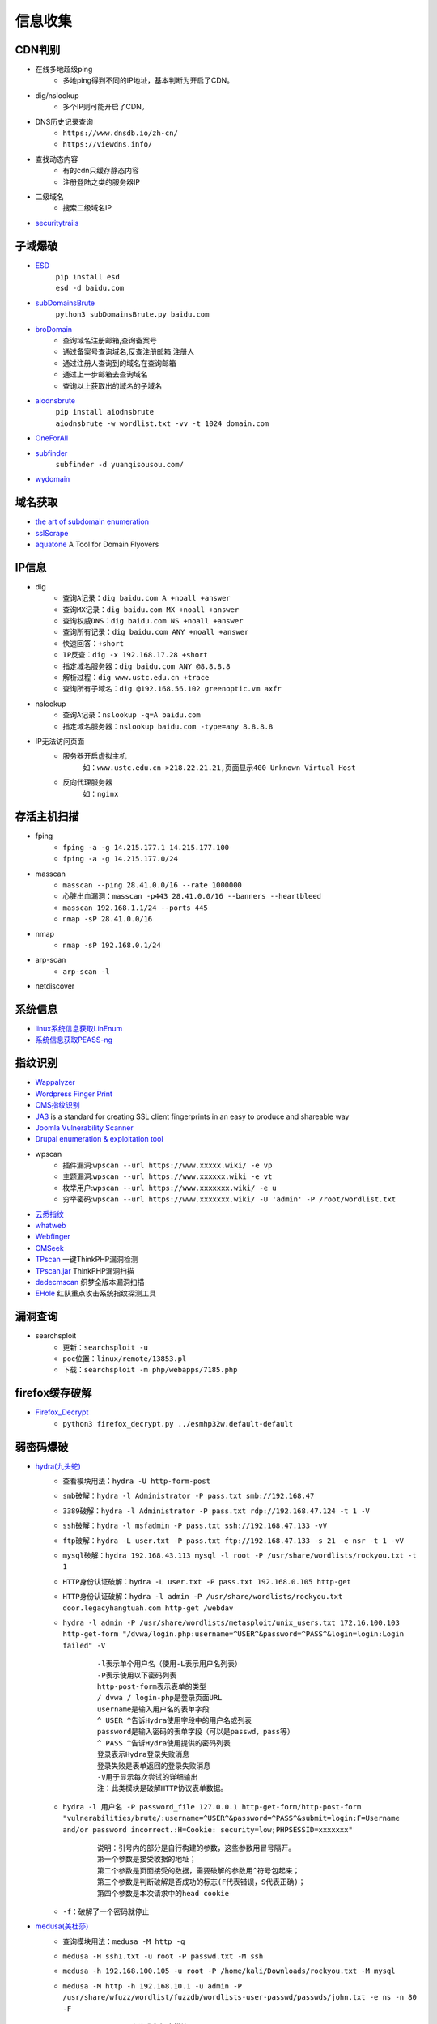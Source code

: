 信息收集
----------------------------------------

CDN判别
~~~~~~~~~~~~~~~~~~~~~~~~~~~~~~~~~~~~~~~~
- 在线多地超级ping
	+ 多地ping得到不同的IP地址，基本判断为开启了CDN。
- dig/nslookup
	+ 多个IP则可能开启了CDN。
- DNS历史记录查询
	+ ``https://www.dnsdb.io/zh-cn/`` 
	+ ``https://viewdns.info/`` 
- 查找动态内容
	+ 有的cdn只缓存静态内容
	+ 注册登陆之类的服务器IP
- 二级域名
	+ 搜索二级域名IP
- `securitytrails <https://securitytrails.com>`_

子域爆破
~~~~~~~~~~~~~~~~~~~~~~~~~~~~~~~~~~~~~~~~
- `ESD <https://github.com/FeeiCN/ESD>`_
	| ``pip install esd``
	| ``esd -d baidu.com``
- `subDomainsBrute <https://github.com/lijiejie/subDomainsBrute>`_
	| ``python3 subDomainsBrute.py baidu.com``
- `broDomain <https://github.com/code-scan/BroDomain>`_
	+ 查询域名注册邮箱,查询备案号
	+ 通过备案号查询域名,反查注册邮箱,注册人
	+ 通过注册人查询到的域名在查询邮箱
	+ 通过上一步邮箱去查询域名
	+ 查询以上获取出的域名的子域名
- `aiodnsbrute <https://github.com/blark/aiodnsbrute>`_
	| ``pip install aiodnsbrute``
	| ``aiodnsbrute -w wordlist.txt -vv -t 1024 domain.com``
- `OneForAll <https://github.com/shmilylty/OneForAll>`_
- `subfinder <https://github.com/subfinder/subfinder>`_
	| ``subfinder -d yuanqisousou.com/``
- `wydomain <https://github.com/ring04h/wydomain>`_

域名获取
~~~~~~~~~~~~~~~~~~~~~~~~~~~~~~~~~~~~~~~~
- `the art of subdomain enumeration <https://github.com/appsecco/the-art-of-subdomain-enumeration>`_
- `sslScrape <https://github.com/cheetz/sslScrape/blob/master/sslScrape.py>`_
- `aquatone <https://github.com/michenriksen/aquatone>`_ A Tool for Domain Flyovers

IP信息
~~~~~~~~~~~~~~~~~~~~~~~~~~~~~~~~~~~~~~~~
- dig
	+ ``查询A记录：dig baidu.com A +noall +answer``
	+ ``查询MX记录：dig baidu.com MX +noall +answer``
	+ ``查询权威DNS：dig baidu.com NS +noall +answer``
	+ ``查询所有记录：dig baidu.com ANY +noall +answer``
	+ ``快速回答：+short``
	+ ``IP反查：dig -x 192.168.17.28 +short``
	+ ``指定域名服务器：dig baidu.com ANY @8.8.8.8``
	+ ``解析过程：dig www.ustc.edu.cn +trace``
	+ ``查询所有子域名：dig @192.168.56.102 greenoptic.vm axfr``
- nslookup
	+ ``查询A记录：nslookup -q=A baidu.com``
	+ ``指定域名服务器：nslookup baidu.com -type=any 8.8.8.8``
- IP无法访问页面
	+ 服务器开启虚拟主机
		``如：www.ustc.edu.cn->218.22.21.21,页面显示400 Unknown Virtual Host``
	+ 反向代理服务器
		``如：nginx``

存活主机扫描
~~~~~~~~~~~~~~~~~~~~~~~~~~~~~~~~~~~~~~~~
- fping
	+ ``fping -a -g 14.215.177.1 14.215.177.100``
	+ ``fping -a -g 14.215.177.0/24``
- masscan
	+ ``masscan --ping 28.41.0.0/16 --rate 1000000``
	+ ``心脏出血漏洞：masscan -p443 28.41.0.0/16 --banners --heartbleed``
	+ ``masscan 192.168.1.1/24 --ports 445`` 
	+ ``nmap -sP 28.41.0.0/16``
- nmap
	+ ``nmap -sP 192.168.0.1/24`` 
- arp-scan
	+ ``arp-scan -l`` 
- netdiscover

系统信息
~~~~~~~~~~~~~~~~~~~~~~~~~~~~~~~~~~~~~~~~
- `linux系统信息获取LinEnum <https://github.com/rebootuser/LinEnum>`_
- `系统信息获取PEASS-ng <https://github.com/carlospolop/PEASS-ng>`_

指纹识别
~~~~~~~~~~~~~~~~~~~~~~~~~~~~~~~~~~~~~~~~
- `Wappalyzer <https://github.com/AliasIO/Wappalyzer>`_
- `Wordpress Finger Print <https://github.com/iniqua/plecost>`_
- `CMS指纹识别 <https://github.com/n4xh4ck5/CMSsc4n>`_
- `JA3 <https://github.com/salesforce/ja3>`_ is a standard for creating SSL client fingerprints in an easy to produce and shareable way
- `Joomla Vulnerability Scanner <https://github.com/rezasp/joomscan>`_
- `Drupal enumeration & exploitation tool <https://github.com/immunIT/drupwn>`_
- wpscan
	- 插件漏洞:``wpscan --url https://www.xxxxx.wiki/ -e vp`` 
	- 主题漏洞:``wpscan --url https://www.xxxxxx.wiki -e vt`` 
	- 枚举用户:``wpscan --url https://www.xxxxxxx.wiki/ -e u`` 
	- 穷举密码:``wpscan --url https://www.xxxxxxx.wiki/ -U 'admin' -P /root/wordlist.txt``
- `云悉指纹 <https://www.yunsee.cn/>`_
- `whatweb <https://github.com/urbanadventurer/whatweb>`_
- `Webfinger <https://github.com/se55i0n/Webfinger>`_
- `CMSeek <https://github.com/Tuhinshubhra/CMSeeK>`_
- `TPscan <https://github.com/Lucifer1993/TPscan>`_ 一键ThinkPHP漏洞检测
- `TPscan.jar <https://github.com/tangxiaofeng7/TPScan>`_ ThinkPHP漏洞扫描
- `dedecmscan <https://github.com/lengjibo/dedecmscan>`_ 织梦全版本漏洞扫描
- `EHole <https://github.com/EdgeSecurityTeam/EHole>`_ 红队重点攻击系统指纹探测工具

漏洞查询
~~~~~~~~~~~~~~~~~~~~~~~~~~~~~~~~~~~~~~~~
- searchsploit
	+ ``更新：searchsploit -u`` 
	+ ``poc位置：linux/remote/13853.pl``
	+ ``下载：searchsploit -m php/webapps/7185.php`` 
	
firefox缓存破解
~~~~~~~~~~~~~~~~~~~~~~~~~~~~~~~~~~~~~~~~
- `Firefox_Decrypt <https://github.com/unode/firefox_decrypt>`_
	+ ``python3 firefox_decrypt.py ../esmhp32w.default-default``

弱密码爆破
~~~~~~~~~~~~~~~~~~~~~~~~~~~~~~~~~~~~~~~~
- `hydra(九头蛇) <https://github.com/vanhauser-thc/thc-hydra>`_
	+ ``查看模块用法：hydra -U http-form-post``
	+ ``smb破解：hydra -l Administrator -P pass.txt smb://192.168.47`` 
	+ ``3389破解：hydra -l Administrator -P pass.txt rdp://192.168.47.124 -t 1 -V`` 
	+ ``ssh破解：hydra -l msfadmin -P pass.txt ssh://192.168.47.133 -vV`` 
	+ ``ftp破解：hydra -L user.txt -P pass.txt ftp://192.168.47.133 -s 21 -e nsr -t 1 -vV`` 
	+ ``mysql破解：hydra 192.168.43.113 mysql -l root -P /usr/share/wordlists/rockyou.txt -t 1`` 
	+ ``HTTP身份认证破解：hydra -L user.txt -P pass.txt 192.168.0.105 http-get``
	+ ``HTTP身份认证破解：hydra -l admin -P /usr/share/wordlists/rockyou.txt door.legacyhangtuah.com http-get /webdav``
	+ ``hydra -l admin -P /usr/share/wordlists/metasploit/unix_users.txt 172.16.100.103 http-get-form "/dvwa/login.php:username=^USER^&password=^PASS^&login=login:Login failed" -V``

		::
		
				-l表示单个用户名（使用-L表示用户名列表）
				-P表示使用以下密码列表
				http-post-form表示表单的类型
				/ dvwa / login-php是登录页面URL
				username是输入用户名的表单字段
				^ USER ^告诉Hydra使用字段中的用户名或列表
				password是输入密码的表单字段（可以是passwd，pass等）
				^ PASS ^告诉Hydra使用提供的密码列表
				登录表示Hydra登录失败消息
				登录失败是表单返回的登录失败消息
				-V用于显示每次尝试的详细输出 
				注：此类模块是破解HTTP协议表单数据。
				
	+ ``hydra -l 用户名 -P password_file 127.0.0.1 http-get-form/http-post-form "vulnerabilities/brute/:username=^USER^&password=^PASS^&submit=login:F=Username and/or password incorrect.:H=Cookie: security=low;PHPSESSID=xxxxxxx"``

		::

				说明：引号内的部分是自行构建的参数，这些参数用冒号隔开。
				第一个参数是接受收据的地址；
				第二个参数是页面接受的数据，需要破解的参数用^符号包起来；
				第三个参数是判断破解是否成功的标志(F代表错误，S代表正确)；
				第四个参数是本次请求中的head cookie
				
	+ ``-f``：破解了一个密码就停止
				
- `medusa(美杜莎) <https://github.com/jmk-foofus/medusa>`_
	+ ``查询模块用法：medusa -M http -q``
	+ ``medusa -H ssh1.txt -u root -P passwd.txt -M ssh``
	+ ``medusa -h 192.168.100.105 -u root -P /home/kali/Downloads/rockyou.txt -M mysql``
	+ ``medusa -M http -h 192.168.10.1 -u admin -P /usr/share/wfuzz/wordlist/fuzzdb/wordlists-user-passwd/passwds/john.txt -e ns -n 80 -F``

		::
		
				-M http 允许我们指定模块。
				-h 192.168.10.1 允许我们指定主机。
				-u admin 允许我们指定用户。
				-P [location of password list] 允许我们指定密码列表的位置。
				-e ns 允许我们指定额外的密码检查。 ns 变量允许我们使用用户名作为密码，并且使用空密码。
				-n 80 允许我们指定端口号码。
				-F 允许我们在成功找到用户名密码组合之后停止爆破。
				注：此模块是破解HTTP身份认证。
				medusa -M http -h door.legacyhangtuah.com -m DIR:webdav/ -u admin -P /usr/share/wordlists/rockyou.txt -e ns -n 80 -F

	+ HTTP表单破解: ``medusa -M web-form -q``
- `htpwdScan <https://github.com/lijiejie/htpwdScan>`_
	+ ``python htpwdScan.py -f dvwa.txt -d password=/usr/share/wordlists/metasploit/unix_users.txt  -err=\"password incorrect\"``
	+ ``python htpwdScan.py -d passwd=password.txt -u=\"http://xxx.com/index.php?m=login&username=test&passwd=test\" -get -err=\"success\":false\"``
- `patator <https://github.com/lanjelot/patator>`_
- ncrack
	+ HTTP身份认证破解：``ncrack -U /usr/share/wordlists/rockyou.txt -P /usr/share/wordlists/rockyou.txt http://door.legacyhangtuah.com/webdav``
- fcrackzip
	| ``fcrackzip -b -l 6-6 -c 1 -p 000000 passwd.zip`` 
		
		::
		
			-b 暴力破解
			-c 1 限制密码是数字
			-l 6-6 限制密码长度为6
			-p 000000 初始化破解起点
	
	| ``fcrackzip -u -D -p passwd passwd.zip``
		
		::
		
			-D -p passwd 密码本passwd文件
			-u 不显示错误密码冗余信息
			
- john
	+ 破解/etc/shadow
		| ``unshadow /etc/passwd /etc/shadow > passwd_shadow``
		
			::
			
				unshadow命令基本上会结合/etc/passwd的数据和/etc/shadow的数据，
				创建1个含有用户名和密码详细信息的文件。
				
		| ``unique -v -inp=allwords.txt uniques.txt``
		
			::
			
				unique工具可以从一个密码字典中去除重复行。
		
		| ``密码文件破解：john --wordlist=/usr/share/john/password.lst --rules passwd_shadow``
		| ``直接破解：john passwd_shadow``
		| ``查看上一次破解结果：john --show shadow``
	+ 破解单条记录
		| ``jeevan:$6$LXNakaBRJ/tL5F2a$bCgiylk/LY2MeFp5z9YZyiezsNsgj.5/cDohRgFRBNdrwi/2IPkUO0rqVIM3O8vysc48g3Zpo/sHuo.qwBf4U1:18430:0:99999:7:::``
		| 存入password.txt文件
		| ``john --wordlist=/usr/share/wordlists/rockyou.txt password.txt``
		
	+ 破解ssh私钥文件
		| ``查看ssh2john位置：locate ssh2john``
		| ``python /usr/share/john/ssh2john.py root>root.crack``
		| ``john --wordlist=/usr/share/wordlists/rockyou.txt root.crack``
	+ 破解zip密码
		| ``zip2john tom.zip>hash5``
		| ``john hash5 --format=PKZIP --wordlist=/home/kali/Downloads/rockyou.txt``
		
- wordpress密码破解
	- ``auxiliary/scanner/http/wordpress_xmlrpc_login``
	- ``wpscan --url https://www.xxxxxxx.wiki/ -U 'admin' -P /root/wordlist.txt``
	- `WPCracker <https://github.com/JoniRinta-Kahila/WPCracker>`_
		- 枚举用户：``.\WPCracker.exe --enum -u <Url to victims WordPress page> -o <Output file path (OPTIONAL)>``
		- 暴力破解：``.\WPCracker.exe --brute -u <Url to victims WordPress page> -p <Path to wordlist> -n <Username> -o <Output file path (OPTIONAL)>``

路径及文件扫描
~~~~~~~~~~~~~~~~~~~~~~~~~~~~~~~~~~~~~~~~
::

	注意在目录探测中，对于关键的目录，需要递归进行扫描。
	可根据robots.txt中的目录进行扫描。

- dirbuster
	+ dirbuster -H headless方式启动
	+ dirbuster ，默认GUI方式启动
- `dirmap <https://github.com/H4ckForJob/dirmap.git>`_
	+ ``git clone https://github.com/H4ckForJob/dirmap.git``
	+ ``python3 -m pip install -r requirement.txt``
	+ ``扫描单个目标：python3 dirmap.py -i https://site.com -lcf`` 
	+ ``扫描多个目标：python3 dirmap.py -iF urls.txt -lcf`` 

	::
	
			#递归扫描处理配置
			[RecursiveScan]
			#是否开启递归扫描:关闭:0;开启:1
			conf.recursive_scan = 0
			#遇到这些状态码，开启递归扫描。默认配置[301,403]
			conf.recursive_status_code = [301,403]
			#设置排除扫描的目录。默认配置空。其他配置：e.g:['/test1','/test2']
			#conf.exclude_subdirs = ['/test1','/test2']
			conf.exclude_subdirs = ""
			 
			#扫描模式处理配置(4个模式，1次只能选择1个)
			[ScanModeHandler]
			#字典模式:关闭:0;单字典:1;多字典:2
			conf.dict_mode = 1
			#单字典模式的路径
			conf.dict_mode_load_single_dict = "dict_mode_dict.txt"
			#多字典模式的路径，默认配置dictmult
			conf.dict_mode_load_mult_dict = "dictmult"
			#爆破模式:关闭:0;开启:1
			conf.blast_mode = 0
			#生成字典最小长度。默认配置3
			conf.blast_mode_min = 3
			#生成字典最大长度。默认配置3
			conf.blast_mode_max = 3
			#默认字符集:a-z。暂未使用。
			conf.blast_mode_az = "abcdefghijklmnopqrstuvwxyz"
			#默认字符集:0-9。暂未使用。
			conf.blast_mode_num = "0123456789"
			#自定义字符集。默认配置"abc"。使用abc构造字典
			conf.blast_mode_custom_charset = "abc"
			#自定义继续字符集。默认配置空。
			conf.blast_mode_resume_charset = ""
			#爬虫模式:关闭:0;开启:1
			conf.crawl_mode = 0
			#解析robots.txt文件。暂未实现。
			conf.crawl_mode_parse_robots = 0
			#解析html页面的xpath表达式
			conf.crawl_mode_parse_html = "//*/@href | //*/@src | //form/@action"
			#是否进行动态爬虫字典生成:关闭:0;开启:1
			conf.crawl_mode_dynamic_fuzz = 0
			#Fuzz模式:关闭:0;单字典:1;多字典:2
			conf.fuzz_mode = 0
			#单字典模式的路径。
			conf.fuzz_mode_load_single_dict = "fuzz_mode_dir.txt"
			#多字典模式的路径。默认配置:fuzzmult
			conf.fuzz_mode_load_mult_dict = "fuzzmult"
			#设置fuzz标签。默认配置{dir}。使用{dir}标签当成字典插入点，将http://target.com/{dir}.php替换成http://target.com/字典中的每一行.php。其他配置：e.g:{dir};{ext}
			#conf.fuzz_mode_label = "{ext}"
			conf.fuzz_mode_label = "{dir}"
			 
			#处理payload配置。暂未实现。
			[PayloadHandler]
			 
			#处理请求配置
			[RequestHandler]
			#自定义请求头。默认配置空。其他配置：e.g:test1=test1,test2=test2
			#conf.request_headers = "test1=test1,test2=test2"
			conf.request_headers = ""
			#自定义请求User-Agent。默认配置chrome的ua。
			conf.request_header_ua = "Mozilla/5.0 (Windows NT 10.0; Win64; x64) AppleWebKit/537.36 (KHTML, like Gecko) Chrome/69.0.3497.100 Safari/537.36"
			#自定义请求cookie。默认配置空，不设置cookie。其他配置e.g:cookie1=cookie1; cookie2=cookie2;
			#conf.request_header_cookie = "cookie1=cookie1; cookie2=cookie2"
			conf.request_header_cookie = ""
			#自定义401认证。暂未实现。因为自定义请求头功能可满足该需求(懒XD)
			conf.request_header_401_auth = ""
			#自定义请求方法。默认配置get方法。其他配置：e.g:get;head
			#conf.request_method = "head"
			conf.request_method = "get"
			#自定义每个请求超时时间。默认配置3秒。
			conf.request_timeout = 3
			#随机延迟(0-x)秒发送请求。参数必须是整数。默认配置0秒，无延迟。
			conf.request_delay = 0
			#自定义单个目标，请求协程线程数。默认配置30线程
			conf.request_limit = 30
			#自定义最大重试次数。暂未实现。
			conf.request_max_retries = 1
			#设置持久连接。是否使用session()。暂未实现。
			conf.request_persistent_connect = 0
			#302重定向。默认False，不重定向。其他配置：e.g:True;False
			conf.redirection_302 = False
			#payload后添加后缀。默认空，扫描时，不添加后缀。其他配置：e.g:txt;php;asp;jsp
			#conf.file_extension = "txt"
			conf.file_extension = ""
			 
			#处理响应配置
			[ResponseHandler]
			#设置要记录的响应状态。默认配置[200]，记录200状态码。其他配置：e.g:[200,403,301]
			#conf.response_status_code = [200,403,301]
			conf.response_status_code = [200]
			#是否记录content-type响应头。默认配置1记录
			#conf.response_header_content_type = 0
			conf.response_header_content_type = 1
			#是否记录页面大小。默认配置1记录
			#conf.response_size = 0
			conf.response_size = 1
			#是否自动检测404页面。默认配置True，开启自动检测404.其他配置参考e.g:True;False
			#conf.auto_check_404_page = False
			conf.auto_check_404_page = True
			#自定义匹配503页面正则。暂未实现。感觉用不着，可能要废弃。
			#conf.custom_503_page = "page 503"
			conf.custom_503_page = ""
			#自定义正则表达式，匹配页面内容
			#conf.custom_response_page = "([0-9]){3}([a-z]){3}test"
			conf.custom_response_page = ""
			#跳过显示页面大小为x的页面，若不设置，请配置成"None"，默认配置“None”。其他大小配置参考e.g:None;0b;1k;1m
			#conf.skip_size = "0b"
			conf.skip_size = "None"
			 
			#代理选项
			[ProxyHandler]
			#代理配置。默认设置“None”，不开启代理。其他配置e.g:{"http":"http://127.0.0.1:8080","https":"https://127.0.0.1:8080"}
			#conf.proxy_server = {"http":"http://127.0.0.1:8080","https":"https://127.0.0.1:8080"}
			conf.proxy_server = None
			 
			#Debug选项
			[DebugMode]
			#打印payloads并退出
			conf.debug = 0
			 
			#update选项
			[CheckUpdate]
			#github获取更新。暂未实现。
			conf.update = 0

- dirb
	+ ``穷举特定扩展名文件：dirb http://172.16.100.102 /usr/share/wordlists/dirb/common.txt -X .pcap`` 
	+ ``使用代理：dirb http://192.168.1.116  -p 46.17.45.194:5210`` 
	+ ``添加UA和cookie：dirb http://192.168.1.116 -a "***" -c "***"`` 
	+ ``扫描目录：dirb http://192.168.91.133 common.txt -N 404`` 
- `dirsearch <https://github.com/maurosoria/dirsearch>`_
	+ -u 指定网址
	+ -e 指定网站语言
	+ -w 指定字典
	+ -r 递归目录（跑出目录后，继续跑目录下面的目录）
	+ -random-agents 使用随机UA
	+ -x 排除指定响应码
	+ -i 包含指定响应码
- nikto
	+ ``常规扫描：nikto -host/-h http://www.example.com`` 
	+ ``指定端口(https)：nikto -h http://www.example.com -p 443 -ssl`` 
	+ ``指定目录：nikto -host/-h http://www.example.com -c /dvma`` 
	+ ``绕过IDS检测：nikto -host/-h http://www.example.com -evasion`` 
	+ ``Nikto配合Nmap扫描：nmap -p80 x.x.x.x -oG - \|nikto -host -`` 
	+ ``使用代理：nikto -h URL -useproxy http://127.0.0.1:1080`` 
- `GOBUSTER <https://github.com/OJ/gobuster>`_
	+ ``目录扫描: gobuster dir -u http://192.168.100.106 -w /usr/share/dirbuster/wordlists/directory-list-2.3-medium.txt``
	+ ``文件扫描：gobuster dir -u http://192.168.100.106 -w /home/kali/Downloads/SecLists/Discovery/Web-Content/directory-list-1.0.txt -x php``
	+ 批量脚本
	
		::
		
			trap "echo Terminating...; exit;" SIGINT SIGTERM

			if [ $# -eq 0 ]; then
				echo "Usage: ott http://host threads optionalExtensions"
				exit 1
			fi

			for f in /usr/share/dirb/wordlists/common.txt /usr/share/dirb/wordlists/big.txt /usr/share/wordlists/dirbuster/directory-list-lowercase-2.3-medium.txt /usr/share/wordlists/raft/data/wordlists/raft-large-directories-lowercase.txt /usr/share/wordlists/raft/data/wordlists/raft-large-files-lowercase.txt /usr/share/wordlists/raft/data/wordlists/raft-large-words-lowercase.txt
			do
			  echo "Scanning: " $f
			  echo "Extensions: " $3
			  if [ -z "$3" ]; then
				gobuster -t $2 dir -f --url $1 --wordlist $f | grep "Status"
			  else
				gobuster -t $2 dir -f --url $1 --wordlist $f -x $3 | grep "Status"
			  fi
			done
		
		+ example:
		+ ott http://192.168.56.121 50
		+ ott http://192.168.56.121 50 .phtml,.php,.txt,.html
		
- `bfac <https://github.com/mazen160/bfac>`_
- `ds_store_exp <https://github.com/lijiejie/ds_store_exp>`_
- `cansina <https://github.com/deibit/cansina>`_
- `weakfilescan <https://github.com/ring04h/weakfilescan>`_
- `DirBrute <https://github.com/Xyntax/DirBrute>`_
- auxiliary/scanner/http/dir_scanner
- auxiliary/scanner/http/dir_listing
- auxiliary/scanner/http/brute_dirs
- DirBuster
- 御剑

路径爬虫
~~~~~~~~~~~~~~~~~~~~~~~~~~~~~~~~~~~~~~~~
- `crawlergo <https://github.com/0Kee-Team/crawlergo>`_ A powerful dynamic crawler for web vulnerability scanners

Waf指纹
~~~~~~~~~~~~~~~~~~~~~~~~~~~~~~~~~~~~~~~~
- `identywaf <https://github.com/enablesecurity/identywaf>`_
- `wafw00f <https://github.com/enablesecurity/wafw00f>`_
- `WhatWaf <https://github.com/Ekultek/WhatWaf>`_
- nmap脚本
	+ ``--script=http-waf-detect``
	+ ``--script=http-waf-fingerprint``
- sqlmap
	+ ``sqlmap -u “www.xxx.com/xxx?id=1” --identify-waf``

端口扫描
~~~~~~~~~~~~~~~~~~~~~~~~~~~~~~~~~~~~~~~~
- `nmap <https://github.com/nmap/nmap>`_
	+ 范围扫描
		+ ``nmap 192.168.0.100-110``
		+ ``nmap 192.168.0.1/24`` 
		+ ``nmap -iL /root/target.txt`` 
	+ 指定端口
		+ ``nmap 192.168.0.101 -p 80,8080,3306,3389`` 
		+ ``所有端口：nmap -p- 192.168.100.104``
		+ ``nmap --top-ports 1000 192.168.100.105``
	+ 路由追踪
		+ ``nmap --traceroute 192.168.0.101`` 
	+ 服务版本
		+ ``nmap -sV 192.168.0.101`` 
	+ 操作系统版本
		+ ``nmap -O 192.168.0.101`` 
	+ 探测防火墙
		+ ``nmap -sF -T4 192.168.0.101``
	+ 插件扫描
		+ 插件列表:``ls /usr/share/nmap/scripts/ |sed 's/.nse//'>scripts.list``
		+ 插件用法：``nmap --script-help ssh_brute``
		+ 弱口令扫描:``--script=auth``
		+ 暴力破解:``--script=brute``
		+ 常见漏洞:``--script=vuln``
		+ 默认脚本:``--script=default或者-sC``
		+ 局域网服务探测:``--script=broadcast``
		+ smb字典破解:``--script=smb-brute.nse --script-args=userdb=/var/passwd,passdb=/var/passwd``
		+ smb漏洞：``--script=smb-check-vulns.nse --script-args=unsafe=1 192.168.137.4`` 
		+ 查看共享目录:``nmap -p 445 --script smb-ls --script-args 'share=e$,path=\,smbuser=test,smbpass=test' 192.168.137.4``
		+ ssh破解：``nmap -p22 --script ssh-brute --script-args userdb=cysec_user.txt,passdb=username.txt 172.16.226.5 -nP -vvv``
		+ 目录扫描:``nmap -sV --script=http-enum -p 80,60000 192.168.100.105``
	
	::
	
		1.默认情况下，nmap只扫描默认端口。
		2.NMAP执行结果中，端口状态后经常标记tcpwrapped。tcpwrapped表示服务器运行TCP_Wrappers服务。
		TCP_Wrappers是一种应用级防火墙。它可以根据预设，对SSH、Telnet、FTP服务的请求进行拦截，判断
		是否符合预设要求。如果符合，就会转发给对应的服务进程；否则，会中断连接请求。
		
- `zmap <https://github.com/zmap/zmap>`_
- `masscan <https://github.com/robertdavidgraham/masscan>`_
- `ShodanHat <https://github.com/HatBashBR/ShodanHat>`_
- SNMP ``snmpwalk``

DNS数据查询
~~~~~~~~~~~~~~~~~~~~~~~~~~~~~~~~~~~~~~~~
- `VirusTotal <https://www.virustotal.com/>`_
- `PassiveTotal <https://passivetotal.org>`_
- `DNSDB <https://www.dnsdb.info/>`_
- `sitedossier <http://www.sitedossier.com/>`_

DNS关联
~~~~~~~~~~~~~~~~~~~~~~~~~~~~~~~~~~~~~~~~
- `Cloudflare Enumeration Tool <https://github.com/mandatoryprogrammer/cloudflare_enum>`_
- `amass <https://github.com/caffix/amass>`_
- `Certificate Search <https://crt.sh/>`_

搜索引擎查询
~~~~~~~~~~~~~~~~~~~~~~~~~~~~~~~~~~~~~~~~
- `Shodan <https://www.shodan.io/>`_
- `Zoomeye <https://www.zoomeye.org/>`_
- `fofa <https://fofa.so/>`_
	+ title="后台管理" 搜索页面标题中含有“后台管理”关键词的网站和IP
	+ header="thinkphp" 搜索HTTP响应头中含有“thinkphp”关键词的网站和IP
	+ body="管理后台" 搜索html正文中含有“管理后台”关键词的网站和IP
	+ body="Welcome to Burp Suite" 搜索公网上的BurpSuite代理
	+ domain="itellyou.cn" 搜索根域名中带有“itellyou.cn”的网站
	+ host="login" 搜索域名中带有"login"关键词的网站
	+ port="3388" && country=CN 搜索开放3388端口并且位于中国的IP
	+ ip="120.27.6.1/24" 搜索指定IP或IP段
	+ cert="phpinfo.me" 搜索证书(如https证书、imaps证书等)中含有"phpinfo.me"关键词的网站和IP
	+ ports="3306,443,22" 搜索同时开启3306端口、443端口和22端口的IP
	+ ports=="3306,443,22" 搜索只开启3306端口、443端口和22端口的IP
	+ && – 表示逻辑与
	+ || – 表示逻辑或
- `scans <https://scans.io/>`_
- `Just Metadata <https://github.com/FortyNorthSecurity/Just-Metadata>`_
- `publicwww - Find Web Pages via Snippet <https://publicwww.com/>`_

字典
~~~~~~~~~~~~~~~~~~~~~~~~~~~~~~~~~~~~~~~~
- `SecLists <https://github.com/danielmiessler/SecLists>`_
- `Blasting dictionary <https://github.com/rootphantomer/Blasting_dictionary>`_
- `pydictor <https://github.com/LandGrey/pydictor>`_
- `Probable Wordlists <https://github.com/berzerk0/Probable-Wordlists>`_ Wordlists sorted by probability originally created for password generation and testing
- `Common User Passwords Profiler <https://github.com/Mebus/cupp>`_
- `chrome password grabber <https://github.com/x899/chrome_password_grabber>`_
- kali自带字典：/usr/share/wordlists/
- cewl字典生成工具
	+ 根据url爬取并生成字典：cewl http://www.ignitetechnologies.in/ -w dict.txt
	+ 生成长度最小限制的字典：cewl http://www.ignitetechnologies.in/ -m 9
	+ 爬取email地址：cewl http://www.ignitetechnologies.in/ -n -e
	+ 生成包含数字和字符的字典：cewl http://testphp.vulnweb.com/ --with-numbers
	+ 设置代理：cewl --proxy_host 192.168.1.103 --proxy_port 3128 -w dict.txt http://192.168.1.103/wordpress/
- crunch字典生成工具
	+ ``crunch <min-len> <max-len> [<charset string>] [options]``
		::
		
			min-len crunch要开始的最小长度字符串。即使不使用参数的值，也需要此选项
			max-len crunch要开始的最大长度字符串。即使不使用参数的值，也需要此选项
			charset string 在命令行使用crunch你可能必须指定字符集设置，否则将使用缺省的字符集设置。
			-c 数字 指定写入输出文件的行数，也即包含密码的个数
			-o wordlist.txt，指定输出文件的名称
			-p 字符串 或者-p 单词1 单词2 ...以排列组合的方式来生成字典。
			-q filename.txt，读取filename.txt
	+ 生成最小1位，最大8位，由26个小写字母为元素的所有组合 ``crunch 1 8``
	+ 生成最小为1,最大为6，由字符串组成所有字符组合 ``crunch 1 6 abcdefg``
	+ 指定字符串加特殊字符的组合 ``crunch 1 6 abcdefg\``
	+ 生成pass01-pass99所有数字组合 ``crunch 6 6 -t pass%%  >>newpwd.txt`` 
	+ 生成六位小写字母密码，其中前四位为pass ``crunch 6 6 -t pass@@  >>newpwd.txt`` 
	+ 生成六位密码，其中前四位为pass，后二位为大写 ``crunch 6 6 -t pass,,  >>newpwd.txt`` 
	+ 生成六位密码，其中前四位为pass，后二位为特殊字符 ``crunch 6 6 -t pass^^  >>newpwd.txt`` 
	+ 制作8为数字字典 ``crunch 8 8 charset.lst numeric -o num8.dic`` 
	+ 制作6为数字字典 ``crunch 6 6  0123456789 –o num6.dic`` 
	+ 制作139开头的手机密码字典 ``crunch 11 11  +0123456789 -t 139%%%%%%%% -o num13.dic`` 

Samba
~~~~~~~~~~~~~~~~~~~~~~~~~~~~~~~~~~~~~~~~
- enum4linux
- smbclient
	``查看共享文件夹：smbclient -L //192.168.1.110 -U Jerry`` 
	``进入共享文件夹：smbclient //192.168.1.110/share -U Jerry`` 
	``上传文件：smbclient //192.168.1.110/share -c 'cd /home/dulingwen/Downloads; put shaolin.jpg'`` 
	``smb直接上传：put flower.jpg`` 
	``smb下载文件：get flower.jpg`` 
	
web破解
~~~~~~~~~~~~~~~~~~~~~~~~~~~~~~~~~~~~~~~~
- `Brute_force <..//_static//Brute_force.py>`_

系统监控
~~~~~~~~~~~~~~~~~~~~~~~~~~~~~~~~~~~~~~~~
- `pspy64 <https://github.com/DominicBreuker/pspy/releases/download/v1.2.0/pspy64>`_
	|pspy|

	注：其中uid为0标识具有root权限运行的进程。
	
SSH用户名枚举
~~~~~~~~~~~~~~~~~~~~~~~~~~~~~~~~~~~~~~~~
- CVE-2018-15473-Exploit
	::
	
		https://github.com/Rhynorater/CVE-2018-15473-Exploit/blob/master/sshUsernameEnumExploit.py
		python sshUsernameEnumExploit.py --port 22 --userList /home/kali/Downloads/rockyou.txt 192.168.100.103 
		
- auxiliary(scanner/ssh/ssh_enumusers

隐写
~~~~~~~~~~~~~~~~~~~~~~~~~~~~~~~~~~~~~~~~
- stegsolve
	+ 图片隐写分析

.. |pspy| image:: ../images/pspy.jpg